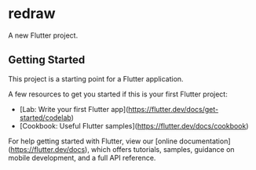 
* redraw

A new Flutter project.

** Getting Started

This project is a starting point for a Flutter application.

A few resources to get you started if this is your first Flutter project:

- [Lab: Write your first Flutter app](https://flutter.dev/docs/get-started/codelab)
- [Cookbook: Useful Flutter samples](https://flutter.dev/docs/cookbook)

For help getting started with Flutter, view our
[online documentation](https://flutter.dev/docs), which offers tutorials,
samples, guidance on mobile development, and a full API reference.
